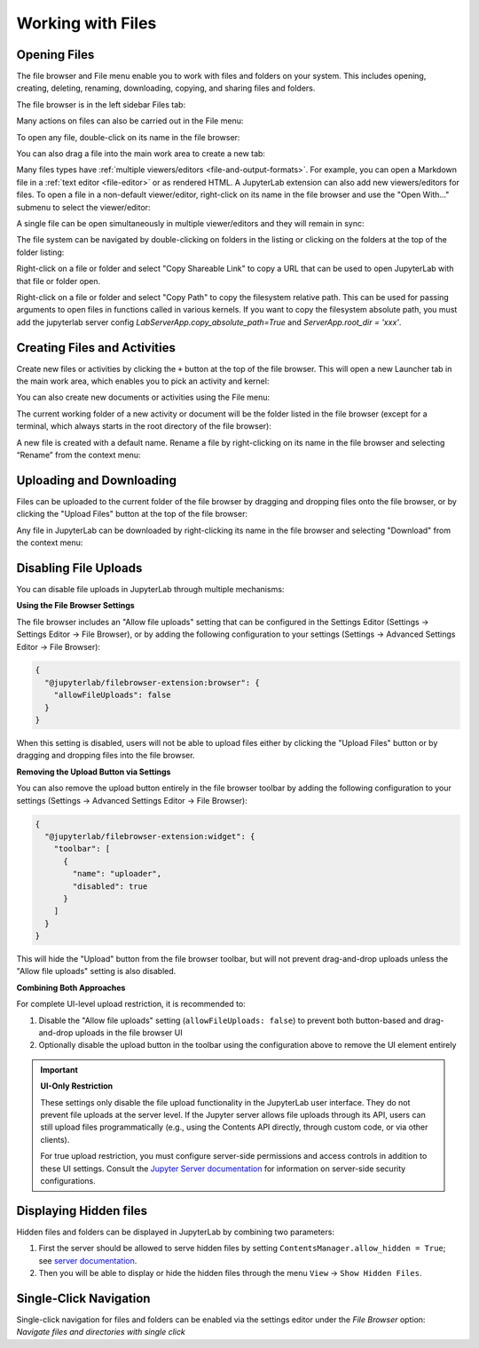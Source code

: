 .. Copyright (c) Jupyter Development Team.
.. Distributed under the terms of the Modified BSD License.

.. _working-with-files:

Working with Files
==================

Opening Files
-------------

The file browser and File menu enable you to work with files and
folders on your system. This includes opening, creating, deleting,
renaming, downloading, copying, and sharing files and folders.

The file browser is in the left sidebar Files tab:

.. image:: ../images/files-menu-left.png
   :align: center
   :class: jp-screenshot
   :alt: Arrow pointing to the file browser in the upper left sidebar.

Many actions on files can also be carried out in the File menu:

.. image:: ../images/files-menu-top.png
   :align: center
   :class: jp-screenshot
   :alt: The File menu open including options like "New", "Save All."

.. _open-file:

To open any file, double-click on its name in the file browser:

.. raw:: html

  <div class="jp-youtube-video">
     <iframe src="https://www.youtube-nocookie.com/embed/Rh-vwjTwBTI?rel=0&amp;showinfo=0" frameborder="0" allow="autoplay; encrypted-media" allowfullscreen></iframe>
  </div>

.. _newtab:

You can also drag a file into the main work area to create a new tab:

.. raw:: html

  <div class="jp-youtube-video">
     <iframe src="https://www.youtube-nocookie.com/embed/uwMmHeDmRxk?rel=0&amp;showinfo=0" frameborder="0" allow="autoplay; encrypted-media" allowfullscreen></iframe>
  </div>

.. _multiple-viewers:

Many files types have :ref:`multiple viewers/editors <file-and-output-formats>`.
For example, you can open a Markdown file in a :ref:`text editor <file-editor>` or as rendered HTML.
A JupyterLab extension can also add new viewers/editors for files.
To open a file in a non-default viewer/editor, right-click on its name in the
file browser and use the "Open With..." submenu to select the viewer/editor:

.. raw:: html

  <div class="jp-youtube-video">
     <iframe src="https://www.youtube-nocookie.com/embed/1kEgUqAeYo0?rel=0&amp;showinfo=0" frameborder="0" allow="autoplay; encrypted-media" allowfullscreen></iframe>
  </div>

.. _single-doc-sync:

A single file can be open simultaneously in multiple viewer/editors and
they will remain in sync:

.. raw:: html

  <div class="jp-youtube-video">
     <iframe src="https://www.youtube-nocookie.com/embed/87ALbxm1Y3I?rel=0&amp;showinfo=0" frameborder="0" allow="autoplay; encrypted-media" allowfullscreen></iframe>
  </div>

.. _file-navigation:

The file system can be navigated by double-clicking on folders in the
listing or clicking on the folders at the top of the folder listing:

.. raw:: html

  <div class="jp-youtube-video">
     <iframe src="https://www.youtube-nocookie.com/embed/2OHwJzjG-l4?rel=0&amp;showinfo=0" frameborder="0" allow="autoplay; encrypted-media" allowfullscreen></iframe>
  </div>

.. _file-share:

Right-click on a file or folder and select "Copy Shareable Link" to
copy a URL that can be used to open JupyterLab with that file or
folder open.

.. image:: ../images/files-shareable-link.png
   :align: center
   :class: jp-screenshot
   :alt: The Copy Shareable Link option in the context menu of a file. Copy Shareable Link is the last entry on the list.

.. _file-copy-path:

Right-click on a file or folder and select "Copy Path" to copy the
filesystem relative path. This can be used for passing arguments to open
files in functions called in various kernels.
If you want to copy the filesystem absolute path, you must add the jupyterlab server config `LabServerApp.copy_absolute_path=True` and `ServerApp.root_dir = 'xxx'`.

Creating Files and Activities
-----------------------------

.. _file-create-plus:

Create new files or activities by clicking the ``+`` button at the top
of the file browser. This will open a new Launcher tab in the main work area,
which enables you to pick an activity and kernel:

.. raw:: html

  <div class="jp-youtube-video">
     <iframe src="https://www.youtube-nocookie.com/embed/QL0IxDAOEc0?rel=0&amp;showinfo=0" frameborder="0" allow="autoplay; encrypted-media" allowfullscreen></iframe>
  </div>

.. _file-create-menu:

You can also create new documents or activities using the File menu:

.. image:: ../images/files-create-text-file.png
   :align: center
   :class: jp-screenshot
   :alt: The context menu entry for creating a new file.

.. _current-directory:

The current working folder of a new activity or document will be the
folder listed in the file browser (except for a terminal, which
always starts in the root directory of the file browser):

.. raw:: html

  <div class="jp-youtube-video">
     <iframe src="https://www.youtube-nocookie.com/embed/OfISSOTiGTY?rel=0&amp;showinfo=0" frameborder="0" allow="autoplay; encrypted-media" allowfullscreen></iframe>
  </div>

.. _file-rename:

A new file is created with a default name. Rename a file by
right-clicking on its name in the file browser and selecting “Rename”
from the context menu:

.. raw:: html

  <div class="jp-youtube-video">
     <iframe src="https://www.youtube-nocookie.com/embed/y3xzXelypjs?rel=0&amp;showinfo=0" frameborder="0" allow="autoplay; encrypted-media" allowfullscreen></iframe>
  </div>

Uploading and Downloading
-------------------------

.. _file-upload:

Files can be uploaded to the current folder of the file browser by
dragging and dropping files onto the file browser, or by clicking the
"Upload Files" button at the top of the file browser:

.. raw:: html

  <div class="jp-youtube-video">
     <iframe src="https://www.youtube-nocookie.com/embed/1bd2QHqQSH4?rel=0&amp;showinfo=0" frameborder="0" allow="autoplay; encrypted-media" allowfullscreen></iframe>
  </div>

.. _file-download:

Any file in JupyterLab can be downloaded by right-clicking its name in
the file browser and selecting "Download" from the context menu:

.. raw:: html

  <div class="jp-youtube-video">
     <iframe src="https://www.youtube-nocookie.com/embed/Wl7Ozl6rMcc?rel=0&amp;showinfo=0" frameborder="0" allow="autoplay; encrypted-media" allowfullscreen></iframe>
  </div>

Disabling File Uploads
----------------------

.. _file-disable-upload:

You can disable file uploads in JupyterLab through multiple mechanisms:

**Using the File Browser Settings**

The file browser includes an "Allow file uploads" setting that can be configured
in the Settings Editor (Settings → Settings Editor → File Browser), or by adding
the following configuration to your settings (Settings → Advanced Settings Editor → File Browser):

.. code-block:: json

   {
     "@jupyterlab/filebrowser-extension:browser": {
       "allowFileUploads": false
     }
   }

When this setting is disabled, users will not be able to upload files either by
clicking the "Upload Files" button or by dragging and dropping files into the file browser.

**Removing the Upload Button via Settings**

You can also remove the upload button entirely in the file browser toolbar by adding the
following configuration to your settings (Settings → Advanced Settings Editor → File Browser):

.. code-block:: json

   {
     "@jupyterlab/filebrowser-extension:widget": {
       "toolbar": [
         {
           "name": "uploader",
           "disabled": true
         }
       ]
     }
   }

This will hide the "Upload" button from the file browser toolbar, but
will not prevent drag-and-drop uploads unless the "Allow file uploads" setting
is also disabled.

**Combining Both Approaches**

For complete UI-level upload restriction, it is recommended to:

1. Disable the "Allow file uploads" setting (``allowFileUploads: false``) to
   prevent both button-based and drag-and-drop uploads in the file browser UI
2. Optionally disable the upload button in the toolbar using the configuration
   above to remove the UI element entirely

.. important::

   **UI-Only Restriction**

   These settings only disable the file upload functionality in the JupyterLab
   user interface. They do not prevent file uploads at the server level. If the
   Jupyter server allows file uploads through its API, users can still upload
   files programmatically (e.g., using the Contents API directly, through custom
   code, or via other clients).

   For true upload restriction, you must configure server-side permissions and
   access controls in addition to these UI settings. Consult the
   `Jupyter Server documentation <https://jupyter-server.readthedocs.io/>`_ for
   information on server-side security configurations.

Displaying Hidden files
-----------------------

Hidden files and folders can be displayed in JupyterLab by combining two parameters:

1. First the server should be allowed to serve hidden files by setting ``ContentsManager.allow_hidden = True``; see `server documentation <https://jupyter-server.readthedocs.io/en/latest/users/configuration.html>`_.
2. Then you will be able to display or hide the hidden files through the menu ``View`` -> ``Show Hidden Files``.

Single-Click Navigation
-----------------------

Single-click navigation for files and folders can be enabled via the settings editor under the `File Browser` option: `Navigate files and directories with single click`
